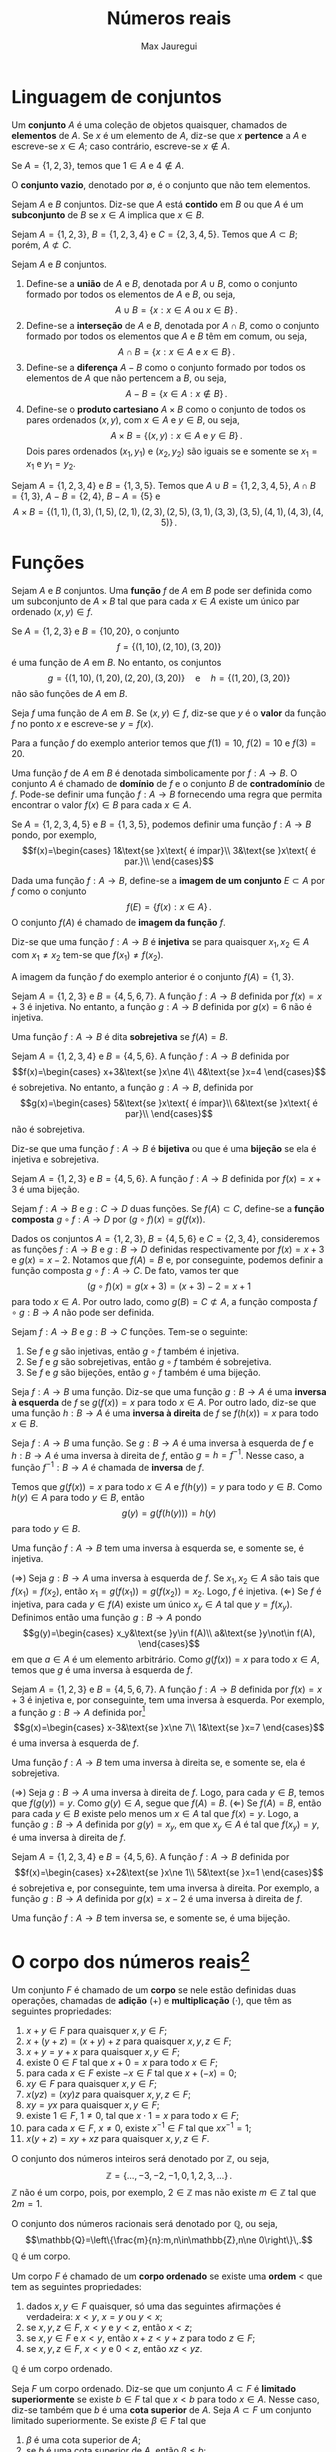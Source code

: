 #+title: Números reais
#+author: Max Jauregui
#+language: pt_BR
#+LATEX_CLASS_OPTIONS: [12pt,a4paper]
# #+latex_header: \setlength{\parindent}{0em}
# #+latex_header: \setlength{\parskip}{1ex}
#+latex_header: \usepackage[portuguese]{babel}
#+latex_header: \usepackage[stable]{footmisc}
#+latex_header: \usepackage{mathabx}
#+latex_header: \usepackage{amsthm}
#+latex_header: \newtheorem{thm}{Teorema}
#+latex_header: \newtheorem{cor}[thm]{Corolário}
#+latex_header: \theoremstyle{definition}
#+latex_header: \newtheorem{ex}[thm]{Exemplo}
#+latex_header: \newtheorem{exc}[thm]{Exemplo}

# This work is licensed under the Creative Commons Attribution-ShareAlike 4.0 International License. To view a copy of this license, visit http://creativecommons.org/licenses/by-sa/4.0/ or send a letter to Creative Commons, PO Box 1866, Mountain View, CA 94042, USA.

* Linguagem de conjuntos

Um *conjunto* $A$ é uma coleção de objetos quaisquer, chamados de *elementos* de $A$.
Se $x$ é um elemento de $A$, diz-se que $x$ *pertence* a $A$ e escreve-se $x\in A$; caso contrário, escreve-se $x\not\in A$.

#+begin_ex
Se $A=\{1,2,3\}$, temos que $1\in A$ e $4\not\in A$.
#+end_ex

O *conjunto vazio*, denotado por $\emptyset$, é o conjunto que não tem elementos.

Sejam $A$ e $B$ conjuntos. Diz-se que $A$ está *contido* em $B$ ou que $A$ é um *subconjunto* de $B$ se $x\in A$ implica que $x\in B$.

#+begin_ex
Sejam $A=\{1,2,3\}$, $B=\{1,2,3,4\}$ e $C=\{2,3,4,5\}$. Temos que $A\subset B$; porém, $A\not\subset C$.
#+end_ex

Sejam $A$ e $B$ conjuntos.

1. Define-se a *união* de $A$ e $B$, denotada por $A\cup B$, como o conjunto formado por todos os elementos de $A$ e $B$, ou seja,
 $$A\cup B=\{x:x\in A\text{ ou }x\in B\}\,.$$
2. Define-se a *interseção* de $A$ e $B$, denotada por $A\cap B$, como o conjunto formado por todos os elementos que $A$ e $B$ têm em comum, ou seja,
 $$A\cap B=\{x:x\in A\text{ e }x\in B\}\,.$$
3. Define-se a *diferença* $A-B$ como o conjunto formado por todos os elementos de $A$ que não pertencem a $B$, ou seja,
 $$A-B=\{x\in A:x\not\in B\}\,.$$
4. Define-se o *produto cartesiano* $A\times B$ como o conjunto de todos os pares ordenados $(x,y)$, com $x\in A$ e $y\in B$, ou seja,
 $$A\times B=\{(x,y):x\in A\text{ e }y\in B\}\,.$$
 Dois pares ordenados $(x_1,y_1)$ e $(x_2,y_2)$ são iguais se e somente se $x_1=x_1$ e $y_1=y_2$.

#+begin_ex
Sejam $A=\{1,2,3,4\}$ e $B=\{1,3,5\}$. Temos que $A\cup B=\{1,2,3,4,5\}$, $A\cap B=\{1,3\}$, $A-B=\{2,4\}$, $B-A=\{5\}$ e
$$A\times B=\{(1,1),(1,3),(1,5),(2,1),(2,3),(2,5),(3,1),(3,3),(3,5),(4,1),(4,3),(4,5)\}\,.$$
#+end_ex

* Funções

Sejam $A$ e $B$ conjuntos. Uma *função* $f$ de $A$ em $B$ pode ser definida como um subconjunto de $A\times B$ tal que para cada $x\in A$ existe um único par ordenado $(x,y)\in f$.

#+begin_ex
Se $A=\{1,2,3\}$ e $B=\{10,20\}$, o conjunto
$$f=\{(1,10),(2,10),(3,20)\}$$
é uma função de $A$ em $B$. No entanto, os conjuntos
$$g=\{(1,10),(1,20),(2,20),(3,20)\}\quad\text{e}\quad h=\{(1,20),(3,20)\}$$
não são funções de $A$ em $B$.
#+end_ex

Seja $f$ uma função de $A$ em $B$. Se $(x,y)\in f$, diz-se que $y$ é o *valor* da função $f$ no ponto $x$ e escreve-se $y=f(x)$.

#+begin_ex
Para a função $f$ do exemplo anterior temos que $f(1)=10$, $f(2)=10$ e $f(3)=20$.
#+end_ex

Uma função $f$ de $A$ em $B$ é denotada simbolicamente por $f:A\to B$.
O conjunto $A$ é chamado de *domínio* de $f$ e o conjunto $B$ de *contradomínio* de $f$.
Pode-se definir uma função $f:A\to B$ fornecendo uma regra que permita encontrar o valor $f(x)\in B$ para cada $x\in A$.

#+begin_ex
Se $A=\{1,2,3,4,5\}$ e $B=\{1,3,5\}$, podemos definir uma função $f:A\to B$ pondo, por exemplo,
$$f(x)=\begin{cases}
1&\text{se }x\text{ é ímpar}\\
3&\text{se }x\text{ é par.}\\
\end{cases}$$
#+end_ex

Dada uma função $f:A\to B$, define-se a *imagem de um conjunto* $E\subset A$ por $f$ como o conjunto
$$f(E)=\{f(x):x\in A\}\,.$$
O conjunto $f(A)$ é chamado de *imagem da função* $f$.

Diz-se que uma função $f:A\to B$ é *injetiva* se para quaisquer $x_1,x_2\in A$ com $x_1\ne x_2$ tem-se que $f(x_1)\ne f(x_2)$.

#+begin_ex
A imagem da função $f$ do exemplo anterior é o conjunto $f(A)=\{1,3\}$.
#+end_ex

#+begin_ex
Sejam $A=\{1,2,3\}$ e $B=\{4,5,6,7\}$. A função $f:A\to B$ definida por $f(x)=x+3$ é injetiva.
No entanto, a função $g:A\to B$ definida por $g(x)=6$ não é injetiva.
#+end_ex

Uma função $f:A\to B$ é dita *sobrejetiva* se $f(A)=B$.

#+begin_ex
Sejam $A=\{1,2,3,4\}$ e $B=\{4,5,6\}$. A função $f:A\to B$ definida por
 $$f(x)=\begin{cases}
x+3&\text{se }x\ne 4\\
4&\text{se }x=4
\end{cases}$$
é sobrejetiva. No entanto, a função $g:A\to B$, definida por
$$g(x)=\begin{cases}
5&\text{se }x\text{ é ímpar}\\
6&\text{se }x\text{ é par}\\
\end{cases}$$
não é sobrejetiva.
#+end_ex

Diz-se que uma função $f:A\to B$ é *bijetiva* ou que é uma *bijeção* se ela é injetiva e sobrejetiva.

#+begin_ex
Sejam $A=\{1,2,3\}$ e $B=\{4,5,6\}$. A função $f:A\to B$ definida por $f(x)=x+3$ é uma bijeção.
#+end_ex

Sejam $f:A\to B$ e $g:C\to D$ duas funções. Se $f(A)\subset C$, define-se a *função composta* $g\circ f:A\to D$ por $(g\circ f)(x)=g(f(x))$.

#+begin_ex
Dados os conjuntos $A=\{1,2,3\}$, $B=\{4,5,6\}$ e $C=\{2,3,4\}$, consideremos as funções $f:A\to B$ e $g:B\to D$ definidas respectivamente por $f(x)=x+3$ e $g(x)=x-2$.
Notamos que $f(A)=B$ e, por conseguinte, podemos definir a função composta $g\circ f:A\to C$. De fato, vamos ter que
$$(g\circ f)(x)=g(x+3)=(x+3)-2=x+1$$
para todo $x\in A$. Por outro lado, como $g(B)=C\not\subset A$, a função composta $f\circ g:B\to A$ não pode ser definida.
#+end_ex

#+begin_thm
Sejam $f:A\to B$ e $g:B\to C$ funções. Tem-se o seguinte:

1. Se $f$ e $g$ são injetivas, então $g\circ f$ também é injetiva.
2. Se $f$ e $g$ são sobrejetivas, então $g\circ f$ também é sobrejetiva.
3. Se $f$ e $g$ são bijeções, então $g\circ f$ também é uma bijeção.

#+end_thm

Seja $f:A\to B$ uma função. Diz-se que uma função $g:B\to A$ é uma *inversa à esquerda* de $f$ se $g(f(x))=x$ para todo $x\in A$.
Por outro lado, diz-se que uma função $h:B\to A$ é uma *inversa à direita* de $f$ se $f(h(x))=x$ para todo $x\in B$.

#+begin_thm
Seja $f:A\to B$ uma função. Se $g:B\to A$ é uma inversa à esquerda de $f$ e $h:B\to A$ é uma inversa à direita de $f$, então $g=h=f^{-1}$.
Nesse caso, a função $f^{-1}:B\to A$ é chamada de *inversa* de $f$.
#+end_thm

#+begin_proof
Temos que $g(f(x))=x$ para todo $x\in A$ e $f(h(y))=y$ para todo $y\in B$. Como $h(y)\in A$ para todo $y\in B$, então
$$g(y)=g(f(h(y)))=h(y)$$
para todo $y\in B$.
#+end_proof

#+begin_thm
Uma função $f:A\to B$ tem uma inversa à esquerda se, e somente se, é injetiva.
#+end_thm

#+begin_proof
($\Rightarrow$) Seja $g:B\to A$ uma inversa à esquerda de $f$. Se $x_1,x_2\in A$ são tais que $f(x_1)=f(x_2)$, então $x_1=g(f(x_1))=g(f(x_2))=x_2$. Logo, $f$ é injetiva.
($\Leftarrow$) Se $f$ é injetiva, para cada $y\in f(A)$ existe um único $x_y\in A$ tal que $y=f(x_y)$. Definimos então uma função $g:B\to A$ pondo
$$g(y)=\begin{cases}
x_y&\text{se }y\in f(A)\\
a&\text{se }y\not\in f(A),
\end{cases}$$
em que $a\in A$ é um elemento arbitrário. Como $g(f(x))=x$ para todo $x\in A$, temos que $g$ é uma inversa à esquerda de $f$.
#+end_proof

#+begin_ex
Sejam $A=\{1,2,3\}$ e $B=\{4,5,6,7\}$. A função $f:A\to B$ definida por $f(x)=x+3$ é injetiva e, por conseguinte, tem uma inversa à esquerda.
Por exemplo, a função $g:B\to A$ definida por[fn:1]
$$g(x)=\begin{cases}
x-3&\text{se }x\ne 7\\
1&\text{se }x=7
\end{cases}$$
é uma inversa à esquerda de $f$.
#+end_ex

#+begin_thm
Uma função $f:A\to B$ tem uma inversa à direita se, e somente se, ela é sobrejetiva.
#+end_thm

#+begin_proof
($\Rightarrow$) Seja $g:B\to A$ uma inversa à direita de $f$.
Logo, para cada $y\in B$, temos que $f(g(y))=y$. Como $g(y)\in A$, segue que $f(A)=B$.
($\Leftarrow$) Se $f(A)=B$, então para cada $y\in B$ existe pelo menos um $x\in A$ tal que $f(x)=y$.
Logo, a função $g:B\to A$ definida por $g(y)=x_y$, em que $x_y\in A$ é tal que $f(x_y)=y$, é uma inversa à direita de $f$.
#+end_proof

#+begin_ex
Sejam $A=\{1,2,3,4\}$ e $B=\{4,5,6\}$. A função $f:A\to B$ definida por
$$f(x)=\begin{cases}
x+2&\text{se }x\ne 1\\
5&\text{se }x=1
\end{cases}$$
é sobrejetiva e, por conseguinte, tem uma inversa à direita. Por exemplo, a função $g:B\to A$ definida por $g(x)=x-2$ é uma inversa à direita de $f$.
#+end_ex

#+begin_cor
Uma função $f:A\to B$ tem inversa se, e somente se, é uma bijeção.
#+end_cor

* O corpo dos números reais[fn:2]

Um conjunto $F$ é chamado de um *corpo* se nele estão definidas duas operações, chamadas de *adição* ($+$) e *multiplicação* ($\cdot$), que têm as seguintes propriedades:

1. $x+y\in F$ para quaisquer $x,y\in F$;
2. $x+(y+z)=(x+y)+z$ para quaisquer $x,y,z\in F$;
3. $x+y=y+x$ para quaisquer $x,y\in F$;
4. existe $0\in F$ tal que $x+0=x$ para todo $x\in F$;
5. para cada $x\in F$ existe $-x\in F$ tal que $x+(-x)=0$;
6. $xy\in F$ para quaisquer $x,y\in F$;
7. $x(yz)=(xy)z$ para quaisquer $x,y,z\in F$;
8. $xy=yx$ para quaisquer $x,y\in F$;
9. existe $1\in F$, $1\ne 0$, tal que $x\cdot 1=x$ para todo $x\in F$;
10. para cada $x\in F$, $x\ne 0$, existe $x^{-1}\in F$ tal que $xx^{-1}=1$;
11. $x(y+z)=xy+xz$ para quaisquer $x,y,z\in F$.

#+begin_ex
O conjunto dos números inteiros será denotado por $\mathbb{Z}$, ou seja,
$$\mathbb{Z}=\{\ldots,-3,-2,-1,0,1,2,3,\ldots\}\,.$$
$\mathbb{Z}$ não é um corpo, pois, por exemplo, $2\in\mathbb{Z}$ mas não existe $m\in\mathbb{Z}$ tal que $2m=1$.
#+end_ex

#+begin_ex
O conjunto dos números racionais será denotado por $\mathbb{Q}$, ou seja,
$$\mathbb{Q}=\left\{\frac{m}{n}:m,n\in\mathbb{Z},n\ne 0\right\}\,.$$
$\mathbb{Q}$ é um corpo.
#+end_ex

Um corpo $F$ é chamado de um *corpo ordenado* se existe uma *ordem* $<$ que tem as seguintes propriedades:

1. dados $x,y\in F$ quaisquer, só uma das seguintes afirmações é verdadeira: $x< y$, $x=y$ ou $y< x$;
2. se $x,y,z\in F$, $x< y$ e $y< z$, então $x< z$;
3. se $x,y\in F$ e $x< y$, então $x+z< y+z$ para todo $z\in F$;
4. se $x,y,z\in F$, $x< y$ e $0< z$, então $xz< yz$.

#+begin_ex
$\mathbb{Q}$ é um corpo ordenado.
#+end_ex

Seja $F$ um corpo ordenado. Diz-se que um conjunto $A\subset F$ é *limitado superiormente* se existe $b\in F$ tal que $x< b$ para todo $x\in A$.
Nesse caso, diz-se também que $b$ é uma *cota superior* de $A$. Seja $A\subset F$ um conjunto limitado superiormente. Se existe $\beta\in F$ tal que

1. $\beta$ é uma cota superior de $A$;
2. se $b$ é uma cota superior de $A$, então $\beta\le b$;
então diz-se que $\beta$ é o *supremo* de $A$ e escreve-se $\beta=\sup A$.

Diz-se que um conjunto $A\subset F$ é *limitado inferiormente* se existe $a\in F$ tal que $x> a$ para todo $x\in A$.
Nesse caso, diz-se também que $a$ é uma *cota inferior* de $A$. Seja $A\subset F$ um conjunto limitado inferiormente. Se existe $\alpha\in F$ tal que

1. $\alpha$ é uma cota inferior de $A$;
2. se $\alpha$ é uma cota inferior de $A$, então $\alpha\ge a$;
então diz-se que $\alpha$ é o *ínfimo* de $A$ e escreve-se $\alpha=\inf A$.

Diz-se que um corpo ordenado $F$ é *completo* se todo subconjunto de $F$ não-vazio e limitado superiormente tem um supremo.

#+begin_ex
Vamos mostrar que $\mathbb{Q}$ não é um corpo ordenado completo. Para isso primeiramente vamos mostrar que não existe $r\in\mathbb{Q}$ tal que $r^2=2$.
Se isso fosse verdade existiriam inteiros positivos $m$ e $n$ primos relativos tais que $r=m/n$ e $r^2=2$. Logo, teríamos que $m^2=2n^2$ e, por conseguinte, $m=2k$ para algum inteiro positivo $k$.
No entanto, isso implicaria que $2k^2=n^2$ e, por conseguinte, $n$ e $m$ seriam ambos pares, contradizendo a hipótese inicial de que $m$ e $n$ eram primos relativos. Portanto, se $r^2=2$, $r$ não pode ser racional.
Agora consideremos o conjunto
$$A=\{x\in\mathbb{Q}:x^2< 2\}\,.$$
Notamos que $A$ é não-vazio e que $2$ é uma cota superior de $A$, pois $x\ge 2$ implica que $x\not\in A$.
No entanto, vamos mostrar que $A$ não tem supremo em $\mathbb{Q}$.
Se $\beta\in\mathbb{Q}$ fosse o supremo de $A$, em virtude do que mostramos no início do exemplo, só teríamos duas possibilidades: $\beta^2< 2$ ou $\beta^2>2$.
Se $\beta^2< 2$, podemos encontrar um $h\in\mathbb{Q}$ tal que $0< h <1$ e $\displaystyle h< \frac{2-\beta^2}{2\beta+1}$. Logo,
$$(\beta+h)^2=\beta^2+2\beta h+h^2< \beta^2+(2\beta+1)h< 2$$
e, por conseguinte, $\beta+h\in A$, contradizendo a hipótese de que $\beta=\sup A$. Por outro lado, se $\beta^2>2$, podemos encontrar $h\in\mathbb{Q}$ tal que $\displaystyle 0< h< \frac{\beta^2-2}{2\beta}$. Logo, se $x\ge \beta-h$, então
$$x^2\ge (\beta-h)^2=\beta^2-2\beta h+h^2\ge \beta^2-2\beta h>2$$
e, por conseguinte, $\beta-h$ é uma cota superior de $A$, contradizendo a hipótese de que $\beta=\sup A$. Portanto, como não podemos ter $\beta^2< 2$ ou $\beta^2>2$, o conjunto $A$ não tem supremo em $\mathbb{Q}$.
#+end_ex

Define-se o corpo dos *números reais*, denotado por $\mathbb{R}$, como um corpo ordenado completo que contém o corpo dos números racionais. O conjunto $\mathbb{R}-\mathbb{Q}$ é chamado de conjunto dos *números irracionais*.

#+attr_latex: :options [$\mathbb{R}$ é arquimediano]
#+begin_thm
Se $x,y\in\mathbb{R}$ e $x>0$, existe um inteiro $n>0$ tal que $nx>y$.
#+end_thm

#+begin_proof
Se $x>y$, o teorema é trivial. Se $x< y$, consideremos o conjunto $A=\{nx\in\mathbb{R}:n\in\mathbb{Z},n>0\}$.
Temos que $A$ é não-vazio. Se $A$ fosse limitado superiormente, existiria $\beta=\sup A$.
Logo, como $\beta-x$ não seria uma cota superior de $A$, existiria um inteiro $n>0$ tal que $\beta-x\le nx$.
Porém, isso implicaria que $\beta\le (n+1)x$, contradizendo a hipótese de que $\beta=\sup A$.
Logo, $A$ não pode ser limitado superiormente e, por conseguinte, $y$ não pode ser uma cota superior de $A$, ou seja, existe um inteiro $n>0$ tal que $nx>y$.
#+end_proof

#+begin_cor
$\displaystyle\inf\left\{\frac{1}{n}:n\in\mathbb{Z},n>0\right\}=0$.
#+end_cor

#+attr_latex: :options [$\mathbb{Q}$ é denso em $\mathbb{R}$]
#+begin_thm
Dados $x,y\in\mathbb{R}$ quaisquer tais que $x< y$, existe $r\in\mathbb{Q}$ tal que $x< r< y$.
#+end_thm

#+begin_proof
Consideremos inicialmente que $0\le x< y$. Pelo corolário anterior existe um inteiro $n>0$ tal que $1/n< y-x$.
Consideremos agora o conjunto
$$A=\left\{m\in\mathbb{Z}:m>0,\frac{m}{n}\ge y\right\}\,.$$
Como $\mathbb{R}$ é arquimediano, temos que $A$ é não-vazio. Seja $m_0$ o menor elemento de $A$. Logo, temos que $\frac{m_0-1}{n}< y$.
Se tivéssemos $\frac{m_0-1}{n}\le x$, teríamos que
$$\frac{m_0}{n}=\frac{m_0-1}{n}+\frac{1}{n}\le x+\frac{1}{n}< y\,,$$
o que implicaria que $m_0\not\in A$. Assim, devemos ter $x< \frac{m_0-1}{n}< y$.
Se $x< y\le 0$, então $0\le -y< -x$ e, pelo que acabamos de provar, existe $r\in\mathbb{Q}$ tal que $-y< r< -x$. Portanto, $x< -r< y$.
Finalmente, o teorema é trivial no caso $x< 0< y$, pois $0\in\mathbb{Q}$.
#+end_proof

Sejam $a,b\in\mathbb{R}$ com $a\le b$. Definem-se os seguintes *intervalos finitos*:

1. *Intervalo aberto*: $(a,b)=\{x\in\mathbb{R}:a< x< b\}$
2. *Intervalo fechado*: $[a,b]=\{x\in\mathbb{R}:a\le x\le b\}$
3. *Intervalos semiabertos*: $(a,b]=\{x\in\mathbb{R}:a< x\le b\}$ e $[a,b)=\{x\in\mathbb{R}:a\le x< b\}$
O intervalo fechado $[a,a]=\{a\}$ é chamado de *intervalo degenerado*. Definem-se também os seguintes *intervalos infinitos*:

1. $(a,\infty)=\{x\in\mathbb{R}:x>a\}$
2. $[a,\infty)=\{x\in\mathbb{R}:x\ge a\}$
3. $(-\infty,a)=\{x\in\mathbb{R}:x< a\}$
4. $(-\infty,a]=\{x\in\mathbb{R}:x\le a\}$
5. $(-\infty,\infty)=\mathbb{R}$

#+attr_latex: :options [dos intervalos encaixados]
#+begin_thm
Para cada inteiro $n>0$ seja $I_n$ um intervalo fechado.
Se $I_{n+1}\subset I_n$ para todo $n$, então existe $c\in\mathbb{R}$ tal que $c\in I_n$ para todo $n$.
#+end_thm

#+begin_proof
Para cada inteiro $n>0$, seja $I_n=[a_n,b_n]$. Temos que
$$a_1\le a_2\le \ldots\le a_n\le\ldots\le b_n\le \ldots\le b_2\le b_1\,.$$
O conjunto $A=\{a_1,a_2,\ldots\}$ é um conjunto não-vazio tal que qualquer $b_n$, com $n>0$ inteiro, é uma cota superior de $A$.
Logo, existe $c=\sup A$, o qual satisfaz a desigualdade $a_n\le c\le b_n$ para todo inteiro $n>0$.
#+end_proof

* Conjuntos enumeráveis e não-enumeráveis[fn:3]

Seja $\mathbb{Z}^+$ o conjunto dos inteiros positivos. Diz-se que um conjunto $A$ é *enumerável* se existe uma função injetiva $f:A\to \mathbb{Z}^+$.

#+begin_ex
O conjunto $A=\{a,b,c\}$ é enumerável, pois a função $f:A\to\mathbb{Z}^+$ definida por $f(a)=1$, $f(b)=2$ e $f(c)=3$ é injetiva. De fato, qualquer conjunto que tem um número finito de elementos é enumerável.
#+end_ex

#+begin_ex
O conjunto $\mathbb{Z}$ dos números inteiros é um conjunto enumerável, pois a função $f:\mathbb{Z}\to\mathbb{Z}^+$ definida por 
$$f(n)=\begin{cases}
2n+1&\text{se }n\ge 0\\
-2n&\text{se }n<0\\
\end{cases}$$
é injetiva (de fato é uma bijeção).
#+end_ex

#+begin_ex
O conjunto $\mathbb{Z^+}\times\mathbb{Z}^+$ é enumerável, pois a função
$f:\mathbb{Z}^+\times\mathbb{Z}^+\to\mathbb{Z}^+$ definida por
$$f(m,n)=2^m3^n$$
é injetiva em virtude da unicidade da decomposição de inteiros positivos em fatores primos.
#+end_ex

#+begin_thm
Um conjunto $A$ é enumerável se, e somente se, existe uma função sobrejetiva $f:\mathbb{Z}^+\to A$.
#+end_thm

#+begin_proof
Suponhamos que $g:A\to\mathbb{Z}^+$ seja uma função injetiva.
Essa afirmação é equivalente a dizer que $g$ tem uma inversa à esquerda $f:\mathbb{Z}^+\to A$. A função $f$ é sobrejetiva, pois $g$ é uma inversa à direita dela.
#+end_proof

#+begin_thm
Se $A$ e $B$ são conjuntos enumeráveis, então $A\times B$ também é um conjunto enumerável.
#+end_thm

#+begin_proof
Existem funções injetivas $f:A\to\mathbb{Z}^+$ e $g:B\to\mathbb{Z}^+$.
Podemos verificar imediatamente que a função $\phi:A\times B\to\mathbb{Z}^+\times\mathbb{Z}^+$ definida por $\phi(x,y)=(f(x),g(y))$ é injetiva.
Como $\mathbb{Z}^+\times\mathbb{Z}^+$ é enumerável, existe uma função injetiva $h:\mathbb{Z}^+\times\mathbb{Z}^+\to\mathbb{Z}$.
Logo, a função composta $h\circ \phi:A\times B\to\mathbb{Z}^+$ é injetiva e, por conseguinte, $A\times B$ é enumerável.
#+end_proof

#+attr_latex: :options [$\mathbb{Q}$ é enumerável]
#+begin_ex
O conjunto $\mathbb{Q}$ dos números racionais é enumerável, pois a função $f:\mathbb{Z}\times\mathbb{Z}^+\to\mathbb{Q}$ definida por $f(m,n)=m/n$ é sobrejetiva e o conjunto $\mathbb{Z}\times\mathbb{Z}^+$ é enumerável.
#+end_ex

Seja $L$ um conjunto tal que, para cada $\alpha\in L$, $A_\alpha$ seja um conjunto. Isso define uma *família de conjuntos* $(A_\alpha)_{\alpha\in L}$.
Define-se a união dessa família por
$$\bigcup_{\alpha\in L}A_\alpha=\{x:x\in A_{\alpha}\text{ para algum }\alpha\in L\}\,.$$
Define-se a interseção da família por
$$\bigcap_{\alpha\in L}A_\alpha=\{x:x\in A_{\alpha}\text{ para todo }\alpha\in L\}\,.$$

#+begin_thm
Seja $(A_\alpha)_{\alpha\in L}$ uma família de conjuntos. Se $L$ é enumerável e, para cada $\alpha\in L$, $A_\alpha$ é enumerável, então a união $\bigcup_{\alpha\in L}A_\alpha$ é um conjunto enumerável.
#+end_thm

#+begin_proof
Para cada $\alpha\in L$ existe uma função sobrejetiva $f_\alpha:\mathbb{Z}^+\to A_\alpha$.
Podemos verificar facilmente que a função $\phi:L\times L\to \bigcup_{\alpha\in L}A_\alpha$ definida por
$$\phi(\alpha,x)=f_\alpha(x)$$
é sobrejetiva. Como $L\times L$ é enumerável, segue que $\bigcup_{\alpha\in L}A_\alpha$ também é enumerável.
#+end_proof

#+attr_latex: :options [$\mathbb{R}$ é não-enumerável]
#+begin_thm
O conjunto $\mathbb{R}$ dos números reais é não-enumerável. 
#+end_thm

#+begin_proof
Seja $E=\{x_1,x_2,\ldots\}\subset\mathbb{R}$ um conjunto enumerável arbitrário. Vamos mostrar que $\mathbb{R}\ne E$.
Para isso consideremos inicialmente um intervalo fechado não-dgenerado $I_1$ tal que $x_1\not\in I_1$.
Supondo definido o intervalo fechado não-degenerado $I_n\subset I_1$ tal que $x_n\not\in I_n$, temos as seguintes opções

1. $x_{n+1}\not\in I_n$
2. $x_{n+1}\in I_n$
No primeiro caso, definimos $I_{n+1}=I_n$ e assim $I_{n+1}\subset I_n$.
No segundo caso, $x_{n+1}$ deve ser diferente de pelo menos um dos extremos do intervalo $I_n=[a_n,b_n]$.
Logo, se, por exemplo, $x_{n+1}\ne a_n$, definimos $I_{n+1}=[a_n,(a_n+x_n)/2]$ e assim $I_{n+1}\subset I_n$.
Esse procedimento nos permite definir, para cada $n\in\mathbb{Z}^+$, um intervalo fechado não-degenerado $I_n$ tal que $x_n\not\in I_n$ e $I_{n+1}\subset I_n$ para todo $n\in\mathbb{Z}^+$.
Pelo teorema dos intervalos encaixados, existe $c\in\mathbb{R}$ tal que $c\in I_n$ para todo $n\in\mathbb{Z}^+$. Logo, $c\ne x_n$ para todo $n\in\mathbb{Z}^+$ e, por conseguinte, $c\not\in E$.
#+end_proof

#+begin_cor
O conjunto $\mathbb{R}-\mathbb{Q}$ dos números irracionais é não-enumerável.
#+end_cor

* Footnotes

[fn:3] Esta seção pode ser omitida em uma primeira leitura. 

[fn:2] Em uma primeira leitura podem ser omitidas as demonstrações dos teoremas desta seção.

[fn:1] A expressão de $g(x)$ pode ser obtida resolvendo a equação $y=x+3$ para $x$ e depois permutando as variáveis $x$ e $y$.
